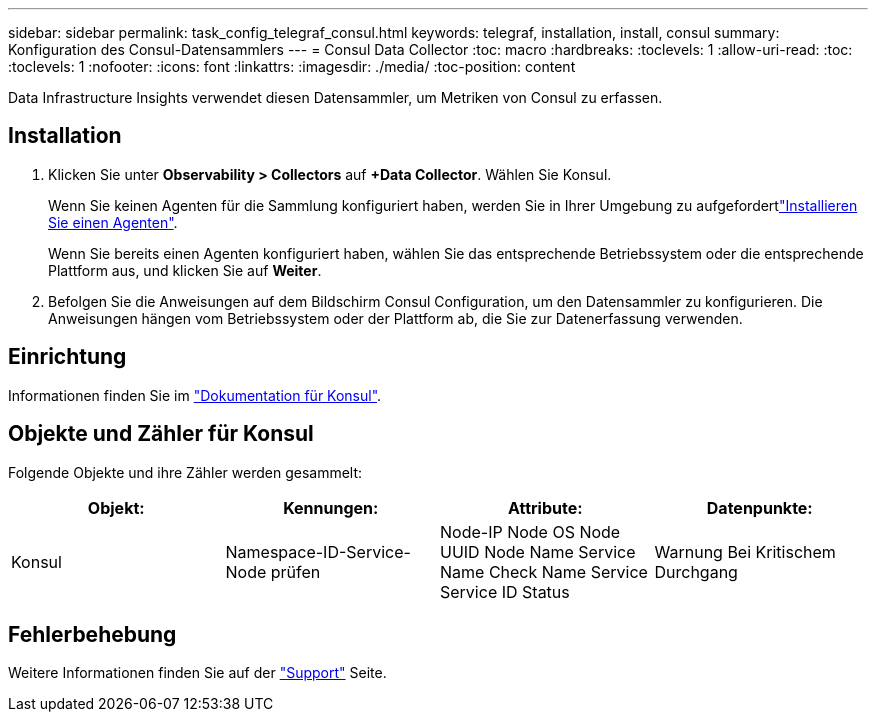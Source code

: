 ---
sidebar: sidebar 
permalink: task_config_telegraf_consul.html 
keywords: telegraf, installation, install, consul 
summary: Konfiguration des Consul-Datensammlers 
---
= Consul Data Collector
:toc: macro
:hardbreaks:
:toclevels: 1
:allow-uri-read: 
:toc: 
:toclevels: 1
:nofooter: 
:icons: font
:linkattrs: 
:imagesdir: ./media/
:toc-position: content


[role="lead"]
Data Infrastructure Insights verwendet diesen Datensammler, um Metriken von Consul zu erfassen.



== Installation

. Klicken Sie unter *Observability > Collectors* auf *+Data Collector*. Wählen Sie Konsul.
+
Wenn Sie keinen Agenten für die Sammlung konfiguriert haben, werden Sie in Ihrer Umgebung zu aufgefordertlink:task_config_telegraf_agent.html["Installieren Sie einen Agenten"].

+
Wenn Sie bereits einen Agenten konfiguriert haben, wählen Sie das entsprechende Betriebssystem oder die entsprechende Plattform aus, und klicken Sie auf *Weiter*.

. Befolgen Sie die Anweisungen auf dem Bildschirm Consul Configuration, um den Datensammler zu konfigurieren. Die Anweisungen hängen vom Betriebssystem oder der Plattform ab, die Sie zur Datenerfassung verwenden.




== Einrichtung

Informationen finden Sie im link:https://www.consul.io/docs/index.html["Dokumentation für Konsul"].



== Objekte und Zähler für Konsul

Folgende Objekte und ihre Zähler werden gesammelt:

[cols="<.<,<.<,<.<,<.<"]
|===
| Objekt: | Kennungen: | Attribute: | Datenpunkte: 


| Konsul | Namespace-ID-Service-Node prüfen | Node-IP Node OS Node UUID Node Name Service Name Check Name Service Service ID Status | Warnung Bei Kritischem Durchgang 
|===


== Fehlerbehebung

Weitere Informationen finden Sie auf der link:concept_requesting_support.html["Support"] Seite.
